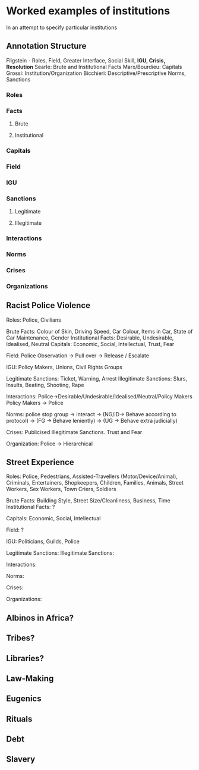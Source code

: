 * Worked examples of institutions
In an attempt to specify particular institutions
** Annotation Structure
Fligstein - Roles, Field, Greater Interface, Social Skill, *IGU, Crisis, Resolution*
Searle: Brute and Institutional Facts
Marx/Bourdieu: Capitals
Grossi: Institution/Organization
Bicchieri: Descriptive/Prescriptive Norms, Sanctions

*** Roles

*** Facts

**** Brute

**** Institutional

*** Capitals

*** Field

*** IGU

*** Sanctions

**** Legitimate

**** Illegitimate

*** Interactions

*** Norms

*** Crises

*** Organizations

** Racist Police Violence
Roles: Police, Civilians

Brute Facts: Colour of Skin, Driving Speed, Car Colour, Items in Car, State of Car Maintenance, Gender
Institutional Facts: Desirable, Undesirable, Idealised, Neutral
Capitals: Economic, Social, Intellectual, Trust, Fear

Field: Police Observation -> Pull over -> Release / Escalate

IGU: Policy Makers, Unions, Civil Rights Groups

Legitimate Sanctions: Ticket, Warning, Arrest
Illegitimate Sanctions: Slurs, Insults, Beating, Shooting, Rape 

Interactions: Police->Desirable/Undesirable/Idealised/Neutral/Policy Makers
              Policy Makers -> Police

Norms: police stop group -> interact -> (NG/ID-> Behave according to protocol)
                                     -> (FG -> Behave leniently)
                                     -> (UG -> Behave extra judicially)

Crises: Publicised Illegitimate Sanctions. Trust and Fear

Organization: Police -> Hierarchical

** Street Experience
Roles: Police, Pedestrians, Assisted-Travellers (Motor/Device/Animal), Criminals, Entertainers, Shopkeepers, Children,
Families, Animals, Street Workers, Sex Workers, Town Criers, Soldiers

Brute Facts: Building Style, Street Size/Cleanliness, Business, Time
Institutional Facts: ?

Capitals: Economic, Social, Intellectual

Field: ?

IGU: Politicians, Guilds, Police

Legitimate Sanctions: 
Illegitimate Sanctions:

Interactions:

Norms:

Crises:

Organizations: 

** Albinos in Africa?

** Tribes?

** Libraries?

** Law-Making

** Eugenics

** Rituals

** Debt

** Slavery

